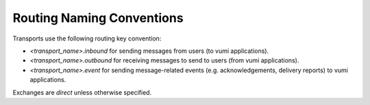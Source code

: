 Routing Naming Conventions
==========================

Transports use the following routing key convention:

* `<transport_name>.inbound` for sending messages from users (to vumi
  applications).
* `<transport_name>.outbound` for receiving messages to send to users
  (from vumi applications).
* `<transport_name>.event` for sending message-related events
  (e.g. acknowledgements, delivery reports) to vumi applications.

Exchanges are `direct` unless otherwise specified.

.. csv-table:: Routing Naming Conventions
   :header: "Component", "Consumer / Producer", "Exchange", "Exch. Type", "Queue Name", "Routing Key", "Notes"

   "SMPP Transport"
   "", "Consumer", "vumi", "", "sms.outbound.clickatell", "sms.outbound.clickatell", ""
   "", "Publisher", "vumi", "", "n/a", "sms.inbound.clickatell.<msisdn>", ""
   "", "Publisher", "vumi", "", "n/a", "sms.receipt.clickatell", ""

   "Opera XML-RPC Transport"
   "", "Consumer", "vumi", "", "sms.outbound.opera", "sms.outbound.opera", ""
   "", "Publisher", "vumi", "", "n/a", "sms.inbound.opera.<msisdn>", ""
   "", "Publisher", "vumi", "", "n/a", "sms.receipt.opera"

   "XMPP Transport"
   "", "Consumer", "vumi", "", "xmpp.outbound.gtalk.<jid>", "xmpp.outbound.gtalk.<jid>"
   "", "Publisher", "vumi", "", "n/a", "xmpp.inbound.gtalk.<jid>"

   "HTTP api"
   "", "Publisher", "vumi",	"", "n/a", "sms.internal.debatcher"

   "ReceiptWorker"
   "", "Consumer", "vumi", "", "sms.receipt.clickatell", "sms.receipt.clickatell"
   "", "Consumer", "vumi", "", "sms.receipt.opera", "sms.receipt.opera"

   "Debatcher"
   "", "Consumer", "vumi", "", "sms.internal.debatcher", "sms.internal.debatcher"
   "", "Publisher", "vumi", "", "n/a, "sms.outbound.clickatell"

   "KeywordWorker"
   "", "Consumer", "vumi", "", "sms.inbound.clickatell.<msisdn>", "sms.inbound.clickatell.<msisdn>"
   "", "Publisher", "vumi", "", "n/a", "sms.inbound.clickatell.<msisdn>.<keyword>", "dynamically create routing key based on keyword lookup. Fallback to only <msisdn> if not suitable keyword found in database."

   "CampaignWorker"
   "", "Consumer", "vumi", "", "sms.inbound.clickatell.<msisdn>", "sms.inbound.clickatell.<msisdn>"
   "", "Consumer", "vumi", "", "sms.inbound.clickatell.<msisdn>.<keyword>", "sms.inbound.clickatell.<msisdn>.<keyword>"
   "", "Publisher", "vumi", "", "n/a", "sms.outbound.clickatell"

   "Twitter"
   "", "Consumer", "vumi", "", "twitter.outbound.vumiapp", "twitter.outbound.vumiapp"
   "", "Publisher", "vumi", "", "n/a", "twitter.inbound.vumiapp"

   "Gsm transport"
   "", "Consumer", "vumi", "", "gsm.outbound.<msisdn>", "gsm.outbound.<msisdn>"
   "", "Publisher", "vumi", "", "n/a", "gsm.inbound.<msisdn>"

   "Vas2Nets transport"
   "", "Consumer", "vumi", "", "sms.outbound.vas2nets", "sms.outbound.vas2nets"
   "", "Publisher", "vumi", "", "n/a", "sms.inbound.vas2nets.<msisdn>"
   "", "Publisher", "vumi", "", "n/a", "sms.receipt.vas2nets"

   "MetricTimeBucket"
   "", "Consumer", "vumi.metrics", "", "vumi.metrics", "vumi.metrics"
   "", "Publisher", "vumi.metrics.buckets", "", "bucket.<number>", "bucket.<number>"

   "MetricAggregator"
   "", "Consumer", "vumi.metrics.buckets", "", "bucket.<number>", "bucket.<number>"
   "", "Publisher", "vumi.metrics.aggregates", "", "vumi.metrics.aggregates", "vumi.metrics.aggregates"

   "GraphiteMetricsCollector"
   "", "Consumer", "vumi.metrics.aggregates", "",	"vumi.metrics.aggregates", "vumi.metrics.aggregates"
   "", "Publisher",	"graphite", "topic", "n/a", "<metric name>"
